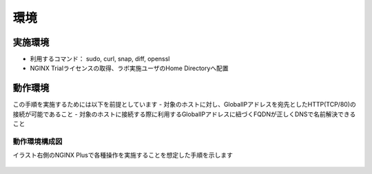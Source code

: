環境
####

実施環境
====

-  利用するコマンド： sudo, curl, snap, diff, openssl
-  NGINX Trialライセンスの取得、ラボ実施ユーザのHome Directoryへ配置

動作環境
====

この手順を実施するためには以下を前提としています
- 対象のホストに対し、GlobalIPアドレスを宛先としたHTTP(TCP/80)の接続が可能であること
- 対象のホストに接続する際に利用するGlobalIPアドレスに紐づくFQDNが正しくDNSで名前解決できること


動作環境構成図
----

イラスト右側のNGINX Plusで各種操作を実施することを想定した手順を示します

   .. image:: ./media/nginx-letsencrypt-lab.png
      :width: 400






